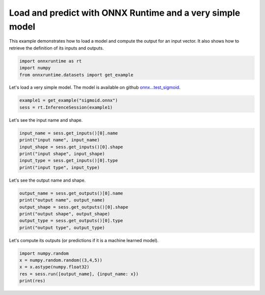 .. only:: html

    .. note::
        :class: sphx-glr-download-link-note

        Click :ref:`here <sphx_glr_download_auto_examples_plot_load_and_predict.py>`     to download the full example code
    .. rst-class:: sphx-glr-example-title

    .. _sphx_glr_auto_examples_plot_load_and_predict.py:


.. _l-example-simple-usage:

Load and predict with ONNX Runtime and a very simple model
==========================================================

This example demonstrates how to load a model and compute
the output for an input vector. It also shows how to
retrieve the definition of its inputs and outputs.


.. code-block:: default


    import onnxruntime as rt
    import numpy
    from onnxruntime.datasets import get_example








Let's load a very simple model.
The model is available on github `onnx...test_sigmoid <https://github.com/onnx/onnx/tree/master/onnx/backend/test/data/node/test_sigmoid>`_.


.. code-block:: default


    example1 = get_example("sigmoid.onnx")
    sess = rt.InferenceSession(example1)








Let's see the input name and shape.


.. code-block:: default


    input_name = sess.get_inputs()[0].name
    print("input name", input_name)
    input_shape = sess.get_inputs()[0].shape
    print("input shape", input_shape)
    input_type = sess.get_inputs()[0].type
    print("input type", input_type)





.. rst-class:: sphx-glr-script-out

 Out:

 .. code-block:: none

    input name x
    input shape [3, 4, 5]
    input type tensor(float)




Let's see the output name and shape.


.. code-block:: default


    output_name = sess.get_outputs()[0].name
    print("output name", output_name)  
    output_shape = sess.get_outputs()[0].shape
    print("output shape", output_shape)
    output_type = sess.get_outputs()[0].type
    print("output type", output_type)





.. rst-class:: sphx-glr-script-out

 Out:

 .. code-block:: none

    output name y
    output shape [3, 4, 5]
    output type tensor(float)




Let's compute its outputs (or predictions if it is a machine learned model).


.. code-block:: default


    import numpy.random
    x = numpy.random.random((3,4,5))
    x = x.astype(numpy.float32)
    res = sess.run([output_name], {input_name: x})
    print(res)




.. rst-class:: sphx-glr-script-out

 Out:

 .. code-block:: none

    [array([[[0.6973413 , 0.56554854, 0.57124555, 0.55338407, 0.7270968 ],
            [0.6125606 , 0.667267  , 0.71210325, 0.60089207, 0.64812523],
            [0.55352414, 0.7036437 , 0.70648825, 0.6978047 , 0.6929392 ],
            [0.7073603 , 0.6007343 , 0.5510685 , 0.6477096 , 0.71534485]],

           [[0.6343934 , 0.63989794, 0.5964886 , 0.65270627, 0.5650308 ],
            [0.5311023 , 0.7210944 , 0.7186448 , 0.51135963, 0.513806  ],
            [0.5553887 , 0.6271417 , 0.6354401 , 0.62655187, 0.63302326],
            [0.71707606, 0.61966354, 0.5117846 , 0.5476554 , 0.70755386]],

           [[0.70140666, 0.59375346, 0.5884077 , 0.65546745, 0.6384827 ],
            [0.51510346, 0.7194251 , 0.58381754, 0.72201353, 0.53023875],
            [0.5949844 , 0.62495905, 0.54461664, 0.60203683, 0.56151325],
            [0.6841529 , 0.516216  , 0.67164195, 0.6703805 , 0.6524756 ]]],
          dtype=float32)]





.. rst-class:: sphx-glr-timing

   **Total running time of the script:** ( 0 minutes  0.014 seconds)


.. _sphx_glr_download_auto_examples_plot_load_and_predict.py:


.. only :: html

 .. container:: sphx-glr-footer
    :class: sphx-glr-footer-example



  .. container:: sphx-glr-download sphx-glr-download-python

     :download:`Download Python source code: plot_load_and_predict.py <plot_load_and_predict.py>`



  .. container:: sphx-glr-download sphx-glr-download-jupyter

     :download:`Download Jupyter notebook: plot_load_and_predict.ipynb <plot_load_and_predict.ipynb>`


.. only:: html

 .. rst-class:: sphx-glr-signature

    `Gallery generated by Sphinx-Gallery <https://sphinx-gallery.github.io>`_
